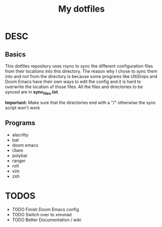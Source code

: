 #+TITLE: My dotfiles

* DESC
** Basics
This dotfiles repository uses rsync to sync the different configuration files from their locations into this directory. The reason why I chose to sync them into and not from the directory is because some programs like UltiSnips and Doom Emacs have their own ways to edit the config and it is hard to overwrite the location of those files. All the files and directories to be synced are in *sync_files.txt*.

*Important:* Make sure that the directories end with a "/" otherwise the sync script won't work
** Programs
- alacritty
- bat
- doom emacs
- i3wm
- polybar
- ranger
- rofi
- vim
- zsh

* TODOS
- TODO Finish Doom Emacs config
- TODO Switch over to xmonad
- TODO Better Documentation / wiki
